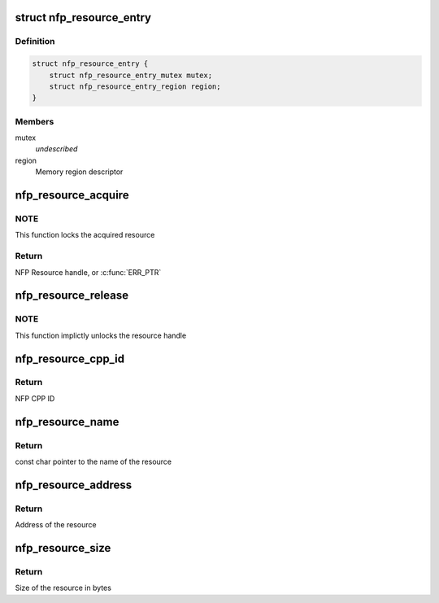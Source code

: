 .. -*- coding: utf-8; mode: rst -*-
.. src-file: drivers/net/ethernet/netronome/nfp/nfpcore/nfp_resource.c

.. _`nfp_resource_entry`:

struct nfp_resource_entry
=========================

.. c:type:: struct nfp_resource_entry

    Resource table entry

.. _`nfp_resource_entry.definition`:

Definition
----------

.. code-block:: c

    struct nfp_resource_entry {
        struct nfp_resource_entry_mutex mutex;
        struct nfp_resource_entry_region region;
    }

.. _`nfp_resource_entry.members`:

Members
-------

mutex
    *undescribed*

region
    Memory region descriptor

.. _`nfp_resource_acquire`:

nfp_resource_acquire
====================

.. c:function:: struct nfp_resource *nfp_resource_acquire(struct nfp_cpp *cpp, const char *name)

    Acquire a resource handle

    :param struct nfp_cpp \*cpp:
        NFP CPP handle

    :param const char \*name:
        Name of the resource

.. _`nfp_resource_acquire.note`:

NOTE
----

This function locks the acquired resource

.. _`nfp_resource_acquire.return`:

Return
------

NFP Resource handle, or \ :c:func:`ERR_PTR`\ 

.. _`nfp_resource_release`:

nfp_resource_release
====================

.. c:function:: void nfp_resource_release(struct nfp_resource *res)

    Release a NFP Resource handle

    :param struct nfp_resource \*res:
        NFP Resource handle

.. _`nfp_resource_release.note`:

NOTE
----

This function implictly unlocks the resource handle

.. _`nfp_resource_cpp_id`:

nfp_resource_cpp_id
===================

.. c:function:: u32 nfp_resource_cpp_id(struct nfp_resource *res)

    Return the cpp_id of a resource handle

    :param struct nfp_resource \*res:
        NFP Resource handle

.. _`nfp_resource_cpp_id.return`:

Return
------

NFP CPP ID

.. _`nfp_resource_name`:

nfp_resource_name
=================

.. c:function:: const char *nfp_resource_name(struct nfp_resource *res)

    Return the name of a resource handle

    :param struct nfp_resource \*res:
        NFP Resource handle

.. _`nfp_resource_name.return`:

Return
------

const char pointer to the name of the resource

.. _`nfp_resource_address`:

nfp_resource_address
====================

.. c:function:: u64 nfp_resource_address(struct nfp_resource *res)

    Return the address of a resource handle

    :param struct nfp_resource \*res:
        NFP Resource handle

.. _`nfp_resource_address.return`:

Return
------

Address of the resource

.. _`nfp_resource_size`:

nfp_resource_size
=================

.. c:function:: u64 nfp_resource_size(struct nfp_resource *res)

    Return the size in bytes of a resource handle

    :param struct nfp_resource \*res:
        NFP Resource handle

.. _`nfp_resource_size.return`:

Return
------

Size of the resource in bytes

.. This file was automatic generated / don't edit.

